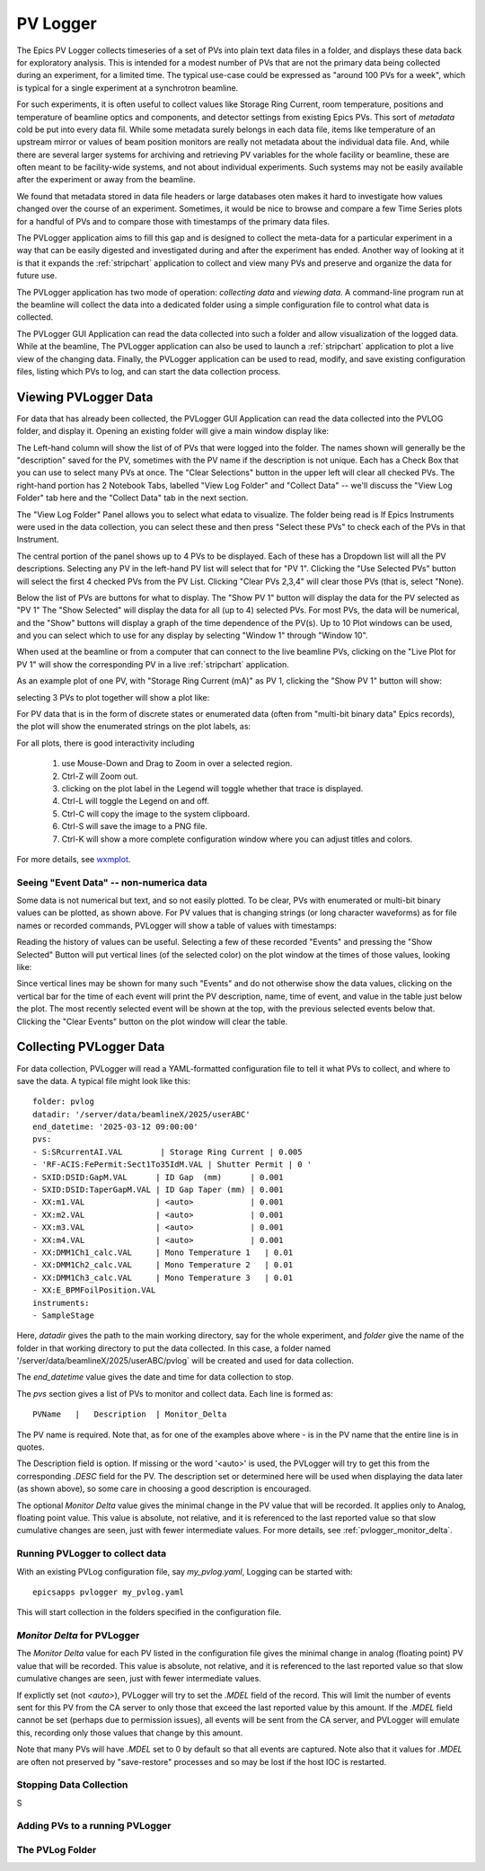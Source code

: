 .. _wxmplot: https://newville.github.io/wxmplot/

.. _pvlogger:


PV Logger
====================================

The Epics PV Logger collects timeseries of a set of PVs into plain
text data files in a folder, and displays these data back for
exploratory analysis.  This is intended for a modest number of PVs
that are not the primary data being collected during an experiment,
for a limited time.  The typical use-case could be expressed as
"around 100 PVs for a week", which is typical for a single experiment
at a synchrotron beamline.

For such experiments, it is often useful to collect values like
Storage Ring Current, room temperature, positions and temperature of
beamline optics and components, and detector settings from existing
Epics PVs.  This sort of *metadata* cold be put into every data
fil. While some metadata surely belongs in each data file, items like
temperature of an upstream mirror or values of beam position monitors
are really not metadata about the individual data file.  And, while
there are several larger systems for archiving and retrieving PV
variables for the whole facility or beamline, these are often meant to
be facility-wide systems, and not about individual experiments.  Such
systems may not be easily available after the experiment or away
from the beamline.

We found that metadata stored in data file headers or large databases
oten makes it hard to investigate how values changed over the course
of an experiment.  Sometimes, it would be nice to browse and compare a
few Time Series plots for a handful of PVs and to compare those with
timestamps of the primary data files.

The PVLogger application aims to fill this gap and is designed to
collect the meta-data for a particular experiment in a way that can be
easily digested and investigated during and after the experiment has
ended. Another way of looking at it is that it expands the
:ref:`stripchart` application to collect and view many PVs and
preserve and organize the data for future use.


The PVLogger application has two mode of operation: *collecting data*
and *viewing data*.  A command-line program run at the beamline will
collect the data into a dedicated folder using a simple configuration
file to control what data is collected.

The PVLogger GUI Application can read the data collected into such a
folder and allow visualization of the logged data.  While at the
beamline, The PVLogger application can also be used to launch a
:ref:`stripchart` application to plot a live view of the changing
data.  Finally, the PVLogger application can be used to read, modify,
and save existing configuration files, listing which PVs to log, and
can start the data collection process.


Viewing PVLogger Data
--------------------------

For data that has already been collected, the PVLogger GUI Application
can read the data collected into the PVLOG folder, and display
it. Opening an existing folder will give a main window display like:

.. image:: images/pvlogger_mainview.png

The Left-hand column will show the list of of PVs that were logged
into the folder.  The names shown will generally be the "description"
saved for the PV, sometimes with the PV name if the description is not
unique. Each has a Check Box that you can use to select many PVs at
once.  The "Clear Selections" button in the upper left will clear all
checked PVs.  The right-hand portion has 2 Notebook Tabs, labelled
"View Log Folder" and "Collect Data" -- we'll discuss the "View Log
Folder" tab here and the "Collect Data" tab in the next section.

The "View Log Folder" Panel allows you to select what edata to
visualize. The folder being read is If Epics Instruments were used in
the data collection, you can select these and then press "Select these
PVs" to check each of the PVs in that Instrument.

The central portion of the panel shows up to 4 PVs to be
displayed. Each of these has a Dropdown list will all the PV
descriptions.   Selecting any PV in the left-hand PV list will select that
for  "PV 1".  Clicking the "Use Selected PVs" button will select
the first 4 checked PVs from the PV List.  Clicking "Clear PVs 2,3,4"
will clear those PVs (that is, select "None).

Below the list of PVs are buttons for what to display.  The "Show PV
1" button will display the data for the PV selected as "PV 1" The
"Show Selected" will display the data for all (up to 4) selected PVs.
For most PVs, the data will be numerical, and the "Show" buttons will
display a graph of the time dependence of the PV(s).  Up to 10 Plot
windows can be used, and you can select which to use for any display
by selecting "Window 1" through "Window 10".

When used at the beamline or from a computer that can connect to the
live beamline PVs, clicking on the "Live Plot for PV 1" will show the
corresponding PV in a live :ref:`stripchart` application.


As an example plot of one PV, with "Storage Ring Current (mA)" as PV
1, clicking the "Show PV 1" button will show:

.. image:: images/pvlogger_plotone.png

selecting 3 PVs to plot together will show a plot like:

.. image:: images/pvlogger_plotsel.png


For PV data that is in the form of discrete states or enumerated data
(often from "multi-bit binary data" Epics records), the plot will show
the enumerated strings on the plot labels, as:

.. image:: images/pvlogger_plotenum.png


For all plots, there is good interactivity including

 1. use Mouse-Down and Drag to Zoom in over a selected region.
 2. Ctrl-Z will Zoom out.
 3. clicking on the plot label in the Legend will toggle
    whether that trace is displayed.
 4. Ctrl-L will toggle the Legend on and off.
 5. Ctrl-C will copy the image to the system clipboard.
 6. Ctrl-S will save the image to a PNG file.
 7. Ctrl-K will show a more complete configuration window
    where you can adjust titles and colors.


For more details, see `wxmplot`_.


Seeing "Event Data" -- non-numerica data
~~~~~~~~~~~~~~~~~~~~~~~~~~~~~~~~~~~~~~~~~~~~~

Some data is not numerical but text, and so not easily plotted. To be
clear, PVs with enumerated or multi-bit binary values can be plotted,
as shown above.  For PV values that is changing strings (or long
character waveforms) as for file names or recorded commands, PVLogger
will show a table of values with timestamps:

.. image:: images/pvlogger_table.png

Reading the history of values can be useful. Selecting a few of these
recorded "Events" and pressing the "Show Selected" Button will put
vertical lines (of the selected color) on the plot window at the times
of those values, looking like:

.. image:: images/pvlogger_eventval.png

Since vertical lines may be shown for many such "Events" and do not
otherwise show the data values, clicking on the vertical bar for the
time of each event will print the PV description, name, time of event,
and value in the table just below the plot. The most recently selected
event will be shown at the top, with the previous selected events
below that.  Clicking the "Clear Events" button on the plot window
will clear the table.



Collecting PVLogger Data
----------------------------

For data collection, PVLogger will read a YAML-formatted configuration
file to tell it what PVs to collect, and where to save the data.  A
typical file might look like this::

    folder: pvlog
    datadir: '/server/data/beamlineX/2025/userABC'
    end_datetime: '2025-03-12 09:00:00'
    pvs:
    - S:SRcurrentAI.VAL        | Storage Ring Current | 0.005
    - 'RF-ACIS:FePermit:Sect1To35IdM.VAL | Shutter Permit | 0 '
    - SXID:DSID:GapM.VAL      | ID Gap  (mm)      | 0.001
    - SXID:DSID:TaperGapM.VAL | ID Gap Taper (mm) | 0.001
    - XX:m1.VAL               | <auto>            | 0.001
    - XX:m2.VAL               | <auto>            | 0.001
    - XX:m3.VAL               | <auto>            | 0.001
    - XX:m4.VAL               | <auto>            | 0.001
    - XX:DMM1Ch1_calc.VAL     | Mono Temperature 1   | 0.01
    - XX:DMM1Ch2_calc.VAL     | Mono Temperature 2   | 0.01
    - XX:DMM1Ch3_calc.VAL     | Mono Temperature 3   | 0.01
    - XX:E_BPMFoilPosition.VAL
    instruments:
    - SampleStage

Here, `datadir` gives the path to the main working directory, say for
the whole experiment, and `folder` give the name of the folder in that
working directory to put the data collected.  In this case, a folder
named '/server/data/beamlineX/2025/userABC/pvlog` will be created and
used for data collection.

The `end_datetime` value gives the date and time for data collection
to stop.


The `pvs` section gives a list of PVs to monitor and collect
data. Each line is formed as::

      PVName   |   Description  | Monitor_Delta

The PV name is required.  Note that, as for one of the examples
above where `-` is in the PV name that the entire line is in quotes.

The Description field is option. If missing or the word '<auto>' is
used, the PVLogger will try to get this from the corresponding `.DESC`
field for the PV.  The description set or determined here will be used
when displaying the data later (as shown above), so some care in
choosing a good description is encouraged.


The optional `Monitor Delta` value gives the minimal change in the PV
value that will be recorded. It applies only to Analog, floating point
value.  This value is absolute, not relative, and it is referenced to
the last reported value so that slow cumulative changes are seen, just
with fewer intermediate values. For more details, see
:ref:`pvlogger_monitor_delta`.



Running PVLogger to collect data
~~~~~~~~~~~~~~~~~~~~~~~~~~~~~~~~~~

With an existing PVLog configuration file, say `my_pvlog.yaml`,
Logging can be started with::

   epicsapps pvlogger my_pvlog.yaml

This will start collection in the folders specified in the
configuration file.


.. _pvlogger_monitor_delta:

`Monitor Delta` for PVLogger
~~~~~~~~~~~~~~~~~~~~~~~~~~~~~~~~~~~~~~~~

The `Monitor Delta` value for each PV listed in the configuration file
gives the minimal change in analog (floating point) PV value that will
be recorded.  This value is absolute, not relative, and it is
referenced to the last reported value so that slow cumulative changes
are seen, just with fewer intermediate values.

If explictly set (not `<auto>`), PVLogger will try to set the `.MDEL`
field of the record. This will limit the number of events sent for
this PV from the CA server to only those that exceed the last reported
value by this amount.  If the `.MDEL` field cannot be set (perhaps due
to permission issues), all events will be sent from the CA server, and
PVLogger will emulate this, recording only those values that change by
this amount.

Note that many PVs will have `.MDEL` set to 0 by default so that all
events are captured.  Note also that it values for `.MDEL` are often
not preserved by "save-restore" processes and so may be lost if the
host IOC is restarted.



Stopping Data Collection
~~~~~~~~~~~~~~~~~~~~~~~~~~~~

S


Adding PVs to a running PVLogger
~~~~~~~~~~~~~~~~~~~~~~~~~~~~~~~~~~~



The PVLog Folder
~~~~~~~~~~~~~~~~~~~~~~~~~~~~
